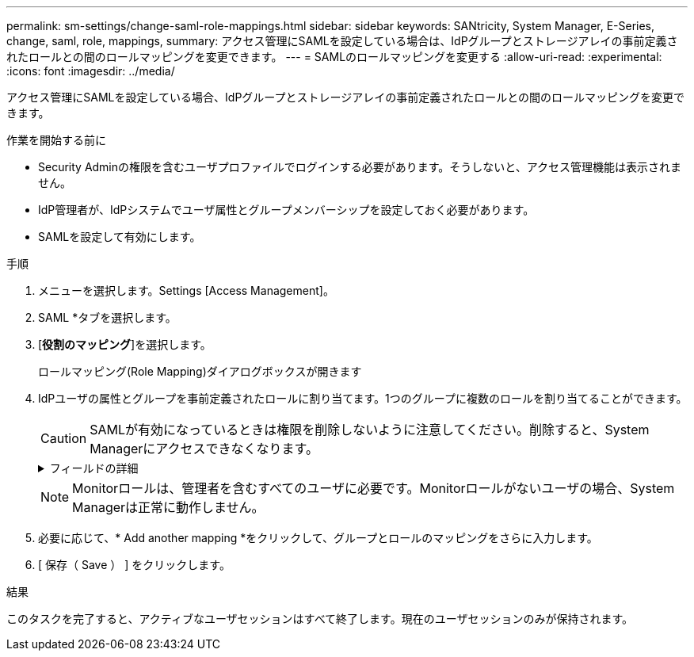 ---
permalink: sm-settings/change-saml-role-mappings.html 
sidebar: sidebar 
keywords: SANtricity, System Manager, E-Series, change, saml, role, mappings, 
summary: アクセス管理にSAMLを設定している場合は、IdPグループとストレージアレイの事前定義されたロールとの間のロールマッピングを変更できます。 
---
= SAMLのロールマッピングを変更する
:allow-uri-read: 
:experimental: 
:icons: font
:imagesdir: ../media/


[role="lead"]
アクセス管理にSAMLを設定している場合、IdPグループとストレージアレイの事前定義されたロールとの間のロールマッピングを変更できます。

.作業を開始する前に
* Security Adminの権限を含むユーザプロファイルでログインする必要があります。そうしないと、アクセス管理機能は表示されません。
* IdP管理者が、IdPシステムでユーザ属性とグループメンバーシップを設定しておく必要があります。
* SAMLを設定して有効にします。


.手順
. メニューを選択します。Settings [Access Management]。
. SAML *タブを選択します。
. [*役割のマッピング*]を選択します。
+
ロールマッピング(Role Mapping)ダイアログボックスが開きます

. IdPユーザの属性とグループを事前定義されたロールに割り当てます。1つのグループに複数のロールを割り当てることができます。
+
[CAUTION]
====
SAMLが有効になっているときは権限を削除しないように注意してください。削除すると、System Managerにアクセスできなくなります。

====
+
.フィールドの詳細
[%collapsible]
====
[cols="25h,~"]
|===
| 設定 | 説明 


 a| 
*マッピング*



 a| 
ユーザー属性
 a| 
マッピングするSAMLグループの属性（「member of」など）を指定します。



 a| 
属性値
 a| 
マッピングするグループの属性値を指定します。



 a| 
ロール
 a| 
フィールド内をクリックし、属性にマッピングするストレージアレイのロールを選択します。このグループに含めるロールを個別に選択する必要があります。MonitorロールはSystem Managerにログインするため必要なロールであり、他のロールと一緒に指定する必要があります。少なくとも1つのグループにSecurity Adminロールを割り当てる必要があります。    各ロールの権限は次のとおりです。

** * Storage admin *--ストレージ・オブジェクト（ボリュームやディスク・プールなど）への読み取り/書き込みのフル・アクセス。セキュリティ構成へのアクセスはありません。
** * Security admin *--アクセス管理、証明書管理、監査ログ管理のセキュリティ構成へのアクセス、および従来の管理インターフェイス（SYMbol）のオン/オフの切り替え機能。
** * Support admin *--ストレージアレイのすべてのハードウェアリソース、障害データ、MELイベント、およびコントローラファームウェアアップグレードへのアクセス。ストレージオブジェクトやセキュリティ設定にはアクセスできません。
** *Monitor *--すべてのストレージオブジェクトへの読み取り専用アクセスが可能ですが、セキュリティ設定へのアクセスはありません。


|===
====
+

NOTE: Monitorロールは、管理者を含むすべてのユーザに必要です。Monitorロールがないユーザの場合、System Managerは正常に動作しません。

. 必要に応じて、* Add another mapping *をクリックして、グループとロールのマッピングをさらに入力します。
. [ 保存（ Save ） ] をクリックします。


.結果
このタスクを完了すると、アクティブなユーザセッションはすべて終了します。現在のユーザセッションのみが保持されます。
